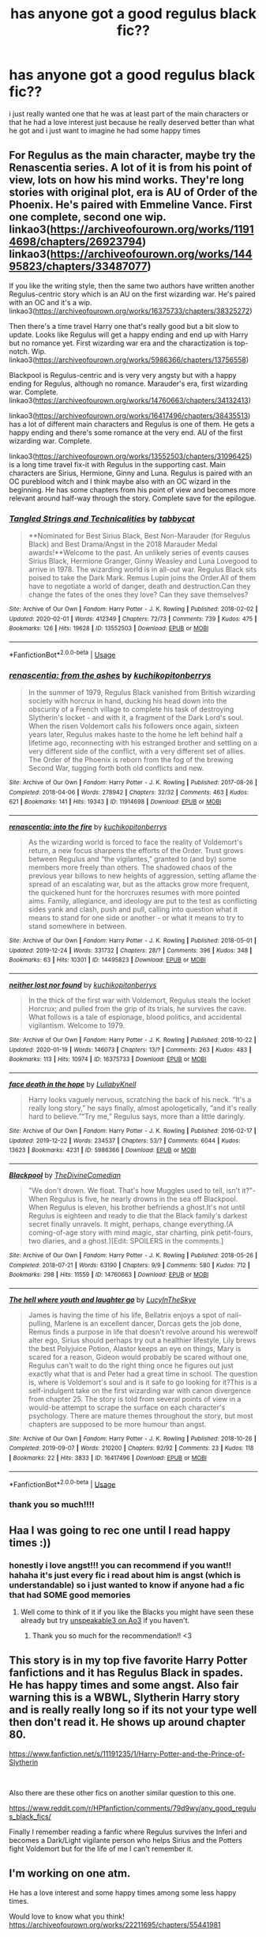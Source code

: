 #+TITLE: has anyone got a good regulus black fic??

* has anyone got a good regulus black fic??
:PROPERTIES:
:Author: regulusblackz
:Score: 14
:DateUnix: 1584938375.0
:DateShort: 2020-Mar-23
:FlairText: Request
:END:
i just really wanted one that he was at least part of the main characters or that he had a love interest just because he really deserved better than what he got and i just want to imagine he had some happy times


** For Regulus as the main character, maybe try the Renascentia series. A lot of it is from his point of view, lots on how his mind works. They're long stories with original plot, era is AU of Order of the Phoenix. He's paired with Emmeline Vance. First one complete, second one wip. linkao3([[https://archiveofourown.org/works/11914698/chapters/26923794]]) linkao3([[https://archiveofourown.org/works/14495823/chapters/33487077]])

If you like the writing style, then the same two authors have written another Regulus-centric story which is an AU on the first wizarding war. He's paired with an OC and it's a wip. linkao3([[https://archiveofourown.org/works/16375733/chapters/38325272]])

Then there's a time travel Harry one that's really good but a bit slow to update. Looks like Regulus will get a happy ending and end up with Harry but no romance yet. First wizarding war era and the charactization is top-notch. Wip. linkao3([[https://archiveofourown.org/works/5986366/chapters/13756558]])

Blackpool is Regulus-centric and is very very angsty but with a happy ending for Regulus, although no romance. Marauder's era, first wizarding war. Complete. linkao3([[https://archiveofourown.org/works/14760663/chapters/34132413]])

linkao3([[https://archiveofourown.org/works/16417496/chapters/38435513]]) has a lot of different main characters and Regulus is one of them. He gets a happy ending and there's some romance at the very end. AU of the first wizarding war. Complete.

linkao3([[https://archiveofourown.org/works/13552503/chapters/31096425]]) is a long time travel fix-it with Regulus in the supporting cast. Main characters are Sirius, Hermione, Ginny and Luna. Regulus is paired with an OC pureblood witch and I think maybe also with an OC wizard in the beginning. He has some chapters from his point of view and becomes more relevant around half-way through the story. Complete save for the epilogue.
:PROPERTIES:
:Author: nirvanarchy
:Score: 6
:DateUnix: 1584952696.0
:DateShort: 2020-Mar-23
:END:

*** [[https://archiveofourown.org/works/13552503][*/Tangled Strings and Technicalities/*]] by [[https://www.archiveofourown.org/users/tabbycat/pseuds/tabbycat][/tabbycat/]]

#+begin_quote
  **Nominated for Best Sirius Black, Best Non-Marauder (for Regulus Black) and Best Drama/Angst in the 2018 Marauder Medal awards!**Welcome to the past. An unlikely series of events causes Sirius Black, Hermione Granger, Ginny Weasley and Luna Lovegood to arrive in 1978. The wizarding world is in all-out war. Regulus Black sits poised to take the Dark Mark. Remus Lupin joins the Order.All of them have to negotiate a world of danger, death and destruction.Can they change the fates of the ones they love? Can they save themselves?
#+end_quote

^{/Site/:} ^{Archive} ^{of} ^{Our} ^{Own} ^{*|*} ^{/Fandom/:} ^{Harry} ^{Potter} ^{-} ^{J.} ^{K.} ^{Rowling} ^{*|*} ^{/Published/:} ^{2018-02-02} ^{*|*} ^{/Updated/:} ^{2020-02-01} ^{*|*} ^{/Words/:} ^{412349} ^{*|*} ^{/Chapters/:} ^{72/73} ^{*|*} ^{/Comments/:} ^{739} ^{*|*} ^{/Kudos/:} ^{475} ^{*|*} ^{/Bookmarks/:} ^{126} ^{*|*} ^{/Hits/:} ^{19628} ^{*|*} ^{/ID/:} ^{13552503} ^{*|*} ^{/Download/:} ^{[[https://archiveofourown.org/downloads/13552503/Tangled%20Strings%20and.epub?updated_at=1580594010][EPUB]]} ^{or} ^{[[https://archiveofourown.org/downloads/13552503/Tangled%20Strings%20and.mobi?updated_at=1580594010][MOBI]]}

--------------

*FanfictionBot*^{2.0.0-beta} | [[https://github.com/tusing/reddit-ffn-bot/wiki/Usage][Usage]]
:PROPERTIES:
:Author: FanfictionBot
:Score: 2
:DateUnix: 1584952745.0
:DateShort: 2020-Mar-23
:END:


*** [[https://archiveofourown.org/works/11914698][*/renascentia: from the ashes/*]] by [[https://www.archiveofourown.org/users/kuchikopi/pseuds/kuchikopi/users/tonberrys/pseuds/tonberrys][/kuchikopitonberrys/]]

#+begin_quote
  In the summer of 1979, Regulus Black vanished from British wizarding society with horcrux in hand, ducking his head down into the obscurity of a French village to complete his task of destroying Slytherin's locket - and with it, a fragment of the Dark Lord's soul. When the risen Voldemort calls his followers once again, sixteen years later, Regulus makes haste to the home he left behind half a lifetime ago, reconnecting with his estranged brother and settling on a very different side of the conflict, with a very different set of allies. The Order of the Phoenix is reborn from the fog of the brewing Second War, tugging forth both old conflicts and new.
#+end_quote

^{/Site/:} ^{Archive} ^{of} ^{Our} ^{Own} ^{*|*} ^{/Fandom/:} ^{Harry} ^{Potter} ^{-} ^{J.} ^{K.} ^{Rowling} ^{*|*} ^{/Published/:} ^{2017-08-26} ^{*|*} ^{/Completed/:} ^{2018-04-06} ^{*|*} ^{/Words/:} ^{278942} ^{*|*} ^{/Chapters/:} ^{32/32} ^{*|*} ^{/Comments/:} ^{463} ^{*|*} ^{/Kudos/:} ^{621} ^{*|*} ^{/Bookmarks/:} ^{141} ^{*|*} ^{/Hits/:} ^{19343} ^{*|*} ^{/ID/:} ^{11914698} ^{*|*} ^{/Download/:} ^{[[https://archiveofourown.org/downloads/11914698/renascentia%20from%20the.epub?updated_at=1553537843][EPUB]]} ^{or} ^{[[https://archiveofourown.org/downloads/11914698/renascentia%20from%20the.mobi?updated_at=1553537843][MOBI]]}

--------------

[[https://archiveofourown.org/works/14495823][*/renascentia: into the fire/*]] by [[https://www.archiveofourown.org/users/kuchikopi/pseuds/kuchikopi/users/tonberrys/pseuds/tonberrys][/kuchikopitonberrys/]]

#+begin_quote
  As the wizarding world is forced to face the reality of Voldemort's return, a new focus sharpens the efforts of the Order. Trust grows between Regulus and “the vigilantes,” granted to (and by) some members more freely than others. The shadowed chaos of the previous year billows to new heights of aggression, setting aflame the spread of an escalating war, but as the attacks grow more frequent, the quickened hunt for the horcruxes resumes with more pointed aims. Family, allegiance, and ideology are put to the test as conflicting sides yank and clash, push and pull, calling into question what it means to stand for one side or another - or what it means to try to stand somewhere in between.
#+end_quote

^{/Site/:} ^{Archive} ^{of} ^{Our} ^{Own} ^{*|*} ^{/Fandom/:} ^{Harry} ^{Potter} ^{-} ^{J.} ^{K.} ^{Rowling} ^{*|*} ^{/Published/:} ^{2018-05-01} ^{*|*} ^{/Updated/:} ^{2019-12-24} ^{*|*} ^{/Words/:} ^{331732} ^{*|*} ^{/Chapters/:} ^{28/?} ^{*|*} ^{/Comments/:} ^{396} ^{*|*} ^{/Kudos/:} ^{348} ^{*|*} ^{/Bookmarks/:} ^{63} ^{*|*} ^{/Hits/:} ^{10301} ^{*|*} ^{/ID/:} ^{14495823} ^{*|*} ^{/Download/:} ^{[[https://archiveofourown.org/downloads/14495823/renascentia%20into%20the.epub?updated_at=1577314988][EPUB]]} ^{or} ^{[[https://archiveofourown.org/downloads/14495823/renascentia%20into%20the.mobi?updated_at=1577314988][MOBI]]}

--------------

[[https://archiveofourown.org/works/16375733][*/neither lost nor found/*]] by [[https://www.archiveofourown.org/users/kuchikopi/pseuds/kuchikopi/users/tonberrys/pseuds/tonberrys][/kuchikopitonberrys/]]

#+begin_quote
  In the thick of the first war with Voldemort, Regulus steals the locket Horcrux; and pulled from the grip of its trials, he survives the cave. What follows is a tale of espionage, blood politics, and accidental vigilantism. Welcome to 1979.
#+end_quote

^{/Site/:} ^{Archive} ^{of} ^{Our} ^{Own} ^{*|*} ^{/Fandom/:} ^{Harry} ^{Potter} ^{-} ^{J.} ^{K.} ^{Rowling} ^{*|*} ^{/Published/:} ^{2018-10-22} ^{*|*} ^{/Updated/:} ^{2020-01-19} ^{*|*} ^{/Words/:} ^{146073} ^{*|*} ^{/Chapters/:} ^{13/?} ^{*|*} ^{/Comments/:} ^{263} ^{*|*} ^{/Kudos/:} ^{483} ^{*|*} ^{/Bookmarks/:} ^{113} ^{*|*} ^{/Hits/:} ^{10974} ^{*|*} ^{/ID/:} ^{16375733} ^{*|*} ^{/Download/:} ^{[[https://archiveofourown.org/downloads/16375733/neither%20lost%20nor%20found.epub?updated_at=1579479356][EPUB]]} ^{or} ^{[[https://archiveofourown.org/downloads/16375733/neither%20lost%20nor%20found.mobi?updated_at=1579479356][MOBI]]}

--------------

[[https://archiveofourown.org/works/5986366][*/face death in the hope/*]] by [[https://www.archiveofourown.org/users/LullabyKnell/pseuds/LullabyKnell][/LullabyKnell/]]

#+begin_quote
  Harry looks vaguely nervous, scratching the back of his neck. “It's a really long story,” he says finally, almost apologetically, “and it's really hard to believe.”“Try me,” Regulus says, more than a little daringly.
#+end_quote

^{/Site/:} ^{Archive} ^{of} ^{Our} ^{Own} ^{*|*} ^{/Fandom/:} ^{Harry} ^{Potter} ^{-} ^{J.} ^{K.} ^{Rowling} ^{*|*} ^{/Published/:} ^{2016-02-17} ^{*|*} ^{/Updated/:} ^{2019-12-22} ^{*|*} ^{/Words/:} ^{234537} ^{*|*} ^{/Chapters/:} ^{53/?} ^{*|*} ^{/Comments/:} ^{6044} ^{*|*} ^{/Kudos/:} ^{13623} ^{*|*} ^{/Bookmarks/:} ^{4231} ^{*|*} ^{/ID/:} ^{5986366} ^{*|*} ^{/Download/:} ^{[[https://archiveofourown.org/downloads/5986366/face%20death%20in%20the%20hope.epub?updated_at=1577030901][EPUB]]} ^{or} ^{[[https://archiveofourown.org/downloads/5986366/face%20death%20in%20the%20hope.mobi?updated_at=1577030901][MOBI]]}

--------------

[[https://archiveofourown.org/works/14760663][*/Blackpool/*]] by [[https://www.archiveofourown.org/users/TheDivineComedian/pseuds/TheDivineComedian][/TheDivineComedian/]]

#+begin_quote
  "We don't drown. We float. That's how Muggles used to tell, isn't it?"-When Regulus is five, he nearly drowns in the sea off Blackpool. When Regulus is eleven, his brother befriends a ghost.It's not until Regulus is eighteen and ready to die that the Black family's darkest secret finally unravels. It might, perhaps, change everything.(A coming-of-age story with mind magic, star charting, pink petit-fours, two diaries, and a ghost.)[Edit: SPOILERS in the comments.]
#+end_quote

^{/Site/:} ^{Archive} ^{of} ^{Our} ^{Own} ^{*|*} ^{/Fandom/:} ^{Harry} ^{Potter} ^{-} ^{J.} ^{K.} ^{Rowling} ^{*|*} ^{/Published/:} ^{2018-05-26} ^{*|*} ^{/Completed/:} ^{2018-07-21} ^{*|*} ^{/Words/:} ^{63190} ^{*|*} ^{/Chapters/:} ^{9/9} ^{*|*} ^{/Comments/:} ^{580} ^{*|*} ^{/Kudos/:} ^{712} ^{*|*} ^{/Bookmarks/:} ^{298} ^{*|*} ^{/Hits/:} ^{11559} ^{*|*} ^{/ID/:} ^{14760663} ^{*|*} ^{/Download/:} ^{[[https://archiveofourown.org/downloads/14760663/Blackpool.epub?updated_at=1573964468][EPUB]]} ^{or} ^{[[https://archiveofourown.org/downloads/14760663/Blackpool.mobi?updated_at=1573964468][MOBI]]}

--------------

[[https://archiveofourown.org/works/16417496][*/The hell where youth and laughter go/*]] by [[https://www.archiveofourown.org/users/LucyInTheSkye/pseuds/LucyInTheSkye][/LucyInTheSkye/]]

#+begin_quote
  James is having the time of his life, Bellatrix enjoys a spot of nail-pulling, Marlene is an excellent dancer, Dorcas gets the job done, Remus finds a purpose in life that doesn't revolve around his werewolf alter ego, Sirius should perhaps try out a healthier lifestyle, Lily brews the best Polyjuice Potion, Alastor keeps an eye on things, Mary is scared for a reason, Gideon would probably be scared without one, Regulus can't wait to do the right thing once he figures out just exactly what that is and Peter had a great time in school. The question is, where is Voldemort's soul and is it safe to go looking for it?This is a self-indulgent take on the first wizarding war with canon divergence from chapter 25. The story is told from several points of view in a would-be attempt to scrape the surface on each character's psychology. There are mature themes throughout the story, but most chapters are supposed to be more humour than angst.
#+end_quote

^{/Site/:} ^{Archive} ^{of} ^{Our} ^{Own} ^{*|*} ^{/Fandom/:} ^{Harry} ^{Potter} ^{-} ^{J.} ^{K.} ^{Rowling} ^{*|*} ^{/Published/:} ^{2018-10-26} ^{*|*} ^{/Completed/:} ^{2019-09-07} ^{*|*} ^{/Words/:} ^{210200} ^{*|*} ^{/Chapters/:} ^{92/92} ^{*|*} ^{/Comments/:} ^{23} ^{*|*} ^{/Kudos/:} ^{118} ^{*|*} ^{/Bookmarks/:} ^{22} ^{*|*} ^{/Hits/:} ^{3833} ^{*|*} ^{/ID/:} ^{16417496} ^{*|*} ^{/Download/:} ^{[[https://archiveofourown.org/downloads/16417496/The%20hell%20where%20youth%20and.epub?updated_at=1567884768][EPUB]]} ^{or} ^{[[https://archiveofourown.org/downloads/16417496/The%20hell%20where%20youth%20and.mobi?updated_at=1567884768][MOBI]]}

--------------

*FanfictionBot*^{2.0.0-beta} | [[https://github.com/tusing/reddit-ffn-bot/wiki/Usage][Usage]]
:PROPERTIES:
:Author: FanfictionBot
:Score: 1
:DateUnix: 1584952725.0
:DateShort: 2020-Mar-23
:END:


*** thank you so much!!!!
:PROPERTIES:
:Author: regulusblackz
:Score: 1
:DateUnix: 1584976881.0
:DateShort: 2020-Mar-23
:END:


** Haa I was going to rec one until I read happy times :))
:PROPERTIES:
:Score: 3
:DateUnix: 1584943782.0
:DateShort: 2020-Mar-23
:END:

*** honestly i love angst!!! you can recommend if you want!! hahaha it's just every fic i read about him is angst (which is understandable) so i just wanted to know if anyone had a fic that had SOME good memories
:PROPERTIES:
:Author: regulusblackz
:Score: 3
:DateUnix: 1584943919.0
:DateShort: 2020-Mar-23
:END:

**** Well come to think of it if you like the Blacks you might have seen these already but try [[https://archiveofourown.org/users/unspeakable3/pseuds/unspeakable3][unspeakable3 on Ao3]] if you haven't.
:PROPERTIES:
:Score: 4
:DateUnix: 1584944247.0
:DateShort: 2020-Mar-23
:END:

***** Thank you so much for the recommendation!! <3
:PROPERTIES:
:Author: unspeakable3
:Score: 2
:DateUnix: 1584967171.0
:DateShort: 2020-Mar-23
:END:


** This story is in my top five favorite Harry Potter fanfictions and it has Regulus Black in spades. He has happy times and some angst. Also fair warning this is a WBWL, Slytherin Harry story and is really really long so if its not your type well then don't read it. He shows up around chapter 80.

[[https://www.fanfiction.net/s/11191235/1/Harry-Potter-and-the-Prince-of-Slytherin]]

​

Also there are these other fics on another similar question to this one.

[[https://www.reddit.com/r/HPfanfiction/comments/79d9wy/any_good_regulus_black_fics/]]

Finally I remember reading a fanfic where Regulus survives the Inferi and becomes a Dark/Light vigilante person who helps Sirius and the Potters fight Voldemort but for the life of me I can't remember it.
:PROPERTIES:
:Author: paleocacher
:Score: 3
:DateUnix: 1584949532.0
:DateShort: 2020-Mar-23
:END:


** I'm working on one atm.

He has a love interest and some happy times among some less happy times.

Would love to know what you think! [[https://archiveofourown.org/works/22211695/chapters/55441981]]
:PROPERTIES:
:Author: pet_genius
:Score: 3
:DateUnix: 1584959425.0
:DateShort: 2020-Mar-23
:END:


** Most of my Regulus stuff is pretty angsty but my most recent one was more bittersweet, I think? [[https://archiveofourown.org/works/23088040][Unknell'd]] linkao3(23088040)

I'm just finishing up a longfic about his teenage years/death that's definitely a tragedy but has some light/happy moments in it too.
:PROPERTIES:
:Author: unspeakable3
:Score: 3
:DateUnix: 1584967098.0
:DateShort: 2020-Mar-23
:END:

*** [[https://archiveofourown.org/works/23088040][*/Unknell'd/*]] by [[https://www.archiveofourown.org/users/unspeakable3/pseuds/unspeakable3][/unspeakable3/]]

#+begin_quote
  Regulus opened his eyes and sat up with a jolt, his hands trembling as he lifted them up to his face and half-expected the worst.
#+end_quote

^{/Site/:} ^{Archive} ^{of} ^{Our} ^{Own} ^{*|*} ^{/Fandom/:} ^{Harry} ^{Potter} ^{-} ^{J.} ^{K.} ^{Rowling} ^{*|*} ^{/Published/:} ^{2020-03-10} ^{*|*} ^{/Words/:} ^{1972} ^{*|*} ^{/Chapters/:} ^{1/1} ^{*|*} ^{/Comments/:} ^{4} ^{*|*} ^{/Kudos/:} ^{32} ^{*|*} ^{/Bookmarks/:} ^{4} ^{*|*} ^{/Hits/:} ^{295} ^{*|*} ^{/ID/:} ^{23088040} ^{*|*} ^{/Download/:} ^{[[https://archiveofourown.org/downloads/23088040/Unknelld.epub?updated_at=1583851983][EPUB]]} ^{or} ^{[[https://archiveofourown.org/downloads/23088040/Unknelld.mobi?updated_at=1583851983][MOBI]]}

--------------

*FanfictionBot*^{2.0.0-beta} | [[https://github.com/tusing/reddit-ffn-bot/wiki/Usage][Usage]]
:PROPERTIES:
:Author: FanfictionBot
:Score: 2
:DateUnix: 1584967125.0
:DateShort: 2020-Mar-23
:END:


** I liked at least the beginning of linkffn(12310793).
:PROPERTIES:
:Author: ceplma
:Score: 2
:DateUnix: 1584957999.0
:DateShort: 2020-Mar-23
:END:

*** [[https://www.fanfiction.net/s/12310793/1/][*/What Brothers Could Have Been/*]] by [[https://www.fanfiction.net/u/7590876/Marauderette24][/Marauderette24/]]

#+begin_quote
  We all know the story of Regulus Black. But what if one word changes everything? What if Regulus was sorted into Gryffindor? What if he didn't hang out with the Slytherins? What if he stayed closer to Sirius? This is the story of what brothers could have been.
#+end_quote

^{/Site/:} ^{fanfiction.net} ^{*|*} ^{/Category/:} ^{Harry} ^{Potter} ^{*|*} ^{/Rated/:} ^{Fiction} ^{T} ^{*|*} ^{/Words/:} ^{3,340} ^{*|*} ^{/Reviews/:} ^{33} ^{*|*} ^{/Favs/:} ^{77} ^{*|*} ^{/Follows/:} ^{110} ^{*|*} ^{/Updated/:} ^{1/3/2019} ^{*|*} ^{/Published/:} ^{1/6/2017} ^{*|*} ^{/id/:} ^{12310793} ^{*|*} ^{/Language/:} ^{English} ^{*|*} ^{/Characters/:} ^{Sirius} ^{B.,} ^{Regulus} ^{B.} ^{*|*} ^{/Download/:} ^{[[http://www.ff2ebook.com/old/ffn-bot/index.php?id=12310793&source=ff&filetype=epub][EPUB]]} ^{or} ^{[[http://www.ff2ebook.com/old/ffn-bot/index.php?id=12310793&source=ff&filetype=mobi][MOBI]]}

--------------

*FanfictionBot*^{2.0.0-beta} | [[https://github.com/tusing/reddit-ffn-bot/wiki/Usage][Usage]]
:PROPERTIES:
:Author: FanfictionBot
:Score: 2
:DateUnix: 1584958016.0
:DateShort: 2020-Mar-23
:END:


** Definitely Harry Potter and the Prince of Slytherin.

Ps Regulus is in early, but you dont even know it!
:PROPERTIES:
:Author: CinnamonGhoulRL
:Score: 2
:DateUnix: 1584975633.0
:DateShort: 2020-Mar-23
:END:


** Linkffn(Harry Potter and the Deus Ex Machina) Regulus as the Black Phantom, magical Britain's vigilante superhero
:PROPERTIES:
:Author: 15_Redstones
:Score: 2
:DateUnix: 1585213883.0
:DateShort: 2020-Mar-26
:END:

*** [[https://www.fanfiction.net/s/8895954/1/][*/Harry Potter and the Deus Ex Machina/*]] by [[https://www.fanfiction.net/u/2410827/Karmic-Acumen][/Karmic Acumen/]]

#+begin_quote
  It was a normal day, until newly turned 8 year-old Harry Potter decided to make a wish upon the dog star (even though he'd almost never actually seen it) and set off something in the Unlabeled Room in the Department of Mysteries. Turns out Dumbledore was wrong. Again. It wasn't love that the Unspeakables were studying down there.
#+end_quote

^{/Site/:} ^{fanfiction.net} ^{*|*} ^{/Category/:} ^{Harry} ^{Potter} ^{*|*} ^{/Rated/:} ^{Fiction} ^{T} ^{*|*} ^{/Chapters/:} ^{24} ^{*|*} ^{/Words/:} ^{296,000} ^{*|*} ^{/Reviews/:} ^{1,153} ^{*|*} ^{/Favs/:} ^{3,991} ^{*|*} ^{/Follows/:} ^{2,214} ^{*|*} ^{/Updated/:} ^{3/20} ^{*|*} ^{/Published/:} ^{1/10/2013} ^{*|*} ^{/Status/:} ^{Complete} ^{*|*} ^{/id/:} ^{8895954} ^{*|*} ^{/Language/:} ^{English} ^{*|*} ^{/Genre/:} ^{Adventure/Supernatural} ^{*|*} ^{/Characters/:} ^{Harry} ^{P.,} ^{Sirius} ^{B.,} ^{Regulus} ^{B.,} ^{Marius} ^{B.} ^{*|*} ^{/Download/:} ^{[[http://www.ff2ebook.com/old/ffn-bot/index.php?id=8895954&source=ff&filetype=epub][EPUB]]} ^{or} ^{[[http://www.ff2ebook.com/old/ffn-bot/index.php?id=8895954&source=ff&filetype=mobi][MOBI]]}

--------------

*FanfictionBot*^{2.0.0-beta} | [[https://github.com/tusing/reddit-ffn-bot/wiki/Usage][Usage]]
:PROPERTIES:
:Author: FanfictionBot
:Score: 1
:DateUnix: 1585213895.0
:DateShort: 2020-Mar-26
:END:


** [[https://www.fanfiction.net/s/12895634/1/]]

*A Second Chance at Happiness? Maybe?* By: [[https://www.fanfiction.net/u/5482960/animeotaku20][animeotaku20]]

A stupidly curious Harry Potter accidentally ends up in the past ... right in front of Regulus Black. Deciding he might as well stop the world going to hell, a - slightly insane - Potter drags a bewildered Regulus with him. Between ending a war and accidentally saving the Blacks, the two quickly get close. Will they have a second chance at happiness? Maybe? Slash, mentions mpreg.

and the sequel

[[https://www.fanfiction.net/s/12999230/1/]]

*With Age Comes---Absurdity?* By: [[https://www.fanfiction.net/u/5482960/animeotaku20][animeotaku20]]

Stopping a war was surprisingly easy. Falling in love and getting married was even easier. (Sort of.) Being an adult and living life should be smooth sailing ... right? Getting older totally made you wiser, meaning Harry and Regulus' lives together will of course get easier as they go along. Can they ever have a normal life, or is their version of normal just absurd?
:PROPERTIES:
:Author: doomsdaybrunette
:Score: 2
:DateUnix: 1585627147.0
:DateShort: 2020-Mar-31
:END:


** [[https://regulusarchieblack.tumblr.com/post/187575641844/fics-in-which-regulus-black-appears][I have a list here]] - not all of those are about him in particular, but most of them are. Some are with love interests and some are not.
:PROPERTIES:
:Author: regulusarchieblack
:Score: 1
:DateUnix: 1586378321.0
:DateShort: 2020-Apr-09
:END:
